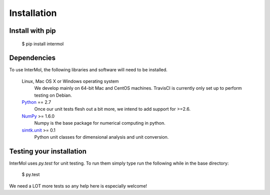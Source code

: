============
Installation
============

Install with pip
----------------

 $ pip install intermol

Dependencies
------------
To use InterMol, the following libraries and software will need to be installed.

    Linux, Mac OS X or Windows operating system
        We develop mainly on 64-bit Mac and CentOS machines. TravisCI is
        currently only set up to perform testing on Debian.

    `Python <http://python.org>`_ == 2.7
         Once our unit tests flesh out a bit more, we intend to add support
         for >=2.6.

    `NumPy <http://numpy.scipy.org/>`_ >= 1.6.0
        Numpy is the base package for numerical computing in python.

    `simtk.unit <https://github.com/rmcgibbo/simtk.unit>`_ >= 0.1
        Python unit classes for dimensional analysis and unit conversion.

Testing your installation
-------------------------

InterMol uses `py.test` for unit testing. To run them simply type run the
following while in the base directory:

 $ py.test

We need a LOT more tests so any help here is especially welcome!
